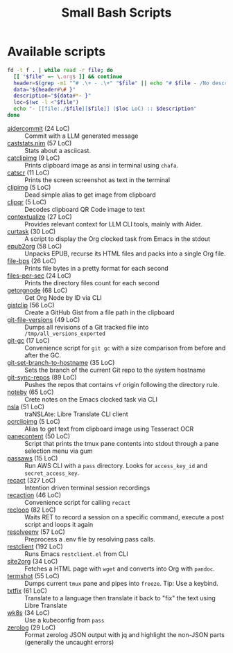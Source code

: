 #+title: Small Bash Scripts

* Available scripts
#+begin_src bash :results raw :exports both
fd -t f . | while read -r file; do
  [[ "$file" =~ \.org$ ]] && continue
  header=$(grep -m1 "^# .\+ - .\+" "$file" || echo "# $file - /No description yet/")
  data="${header#\# }"
  description="${data#*- }"
  loc=$(wc -l <"$file")
  echo "- [[file:./$file][$file]] ($loc LoC) :: $description"
done
#+end_src

#+RESULTS:
- [[file:./aidercommit][aidercommit]] (24 LoC) :: Commit with a LLM generated message
- [[file:./caststats.nim][caststats.nim]] (57 LoC) :: Stats about a asciicast.
- [[file:./catclipimg][catclipimg]] (9 LoC) :: Prints clipboard image as ansi in terminal using ~chafa~.
- [[file:./catscr][catscr]] (11 LoC) :: Prints the screen screenshot as text in the terminal
- [[file:./clipimg][clipimg]] (5 LoC) :: Dead simple alias to get image from clipboard
- [[file:./clipqr][clipqr]] (5 LoC) :: Decodes clipboard QR Code image to text
- [[file:./contextualize][contextualize]] (27 LoC) :: Provides relevant context for LLM CLI tools, mainly with Aider.
- [[file:./curtask][curtask]] (30 LoC) :: A script to display the Org clocked task from Emacs in the stdout
- [[file:./epub2org][epub2org]] (58 LoC) :: Unpacks EPUB, recurse its HTML files and packs into a single Org file.
- [[file:./file-bps][file-bps]] (26 LoC) :: Prints file bytes in a pretty format for each second
- [[file:./files-per-sec][files-per-sec]] (24 LoC) :: Prints the directory files count for each second
- [[file:./getorgnode][getorgnode]] (68 LoC) :: Get Org Node by ID via CLI
- [[file:./gistclip][gistclip]] (56 LoC) :: Create a GitHub Gist from a file path in the clipboard
- [[file:./git-file-versions][git-file-versions]] (49 LoC) :: Dumps all revisions of a Git tracked file into =/tmp/all_versions_exported=
- [[file:./git-gc][git-gc]] (17 LoC) :: Convenience script for =git gc= with a size comparison from before and after the GC.
- [[file:./git-set-branch-to-hostname][git-set-branch-to-hostname]] (35 LoC) :: Sets the branch of the current Git repo to the system hostname
- [[file:./git-sync-repos][git-sync-repos]] (89 LoC) :: Pushes the repos that contains =vf= origin following the directory rule.
- [[file:./noteby][noteby]] (65 LoC) :: Crete notes on the Emacs clocked task via CLI
- [[file:./nsla][nsla]] (51 LoC) :: traNSLAte: Libre Translate CLI client
- [[file:./ocrclipimg][ocrclipimg]] (5 LoC) :: Alias to get text from clipboard image using Tesseract OCR
- [[file:./panecontent][panecontent]] (50 LoC) :: Script that prints the tmux pane contents into stdout through a pane selection menu via gum
- [[file:./passaws][passaws]] (15 LoC) :: Run AWS CLI with a ~pass~ directory. Looks for =access_key_id= and =secret_access_key=.
- [[file:./recact][recact]] (327 LoC) :: Intention driven terminal session recordings
- [[file:./recaction][recaction]] (46 LoC) :: Convenience script for calling ~recact~
- [[file:./recloop][recloop]] (82 LoC) :: Waits RET to record a session on a specific command, execute a post script and loops it again
- [[file:./resolveenv][resolveenv]] (57 LoC) :: Preprocess a .env file by resolving pass calls.
- [[file:./restclient][restclient]] (192 LoC) :: Runs Emacs =restclient.el= from CLI
- [[file:./site2org][site2org]] (34 LoC) :: Fetches a HTML page with ~wget~ and converts into Org with ~pandoc~.
- [[file:./termshot][termshot]] (55 LoC) :: Dumps current ~tmux~ pane and pipes into ~freeze~. Tip: Use a keybind.
- [[file:./txtfix][txtfix]] (61 LoC) :: Translate to a language then translate it back to "fix" the text using Libre Translate
- [[file:./wk8s][wk8s]] (34 LoC) :: Use a kubeconfig from ~pass~
- [[file:./zerolog][zerolog]] (29 LoC) :: Format zerolog JSON output with jq and highlight the non-JSON parts (generally the uncaught errors)
